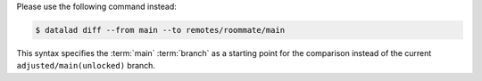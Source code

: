 Please use the following command instead:

.. code-block:: console

  $ datalad diff --from main --to remotes/roommate/main

This syntax specifies the :term:`main` :term:`branch` as a starting point for the comparison instead of the current ``adjusted/main(unlocked)`` branch.
